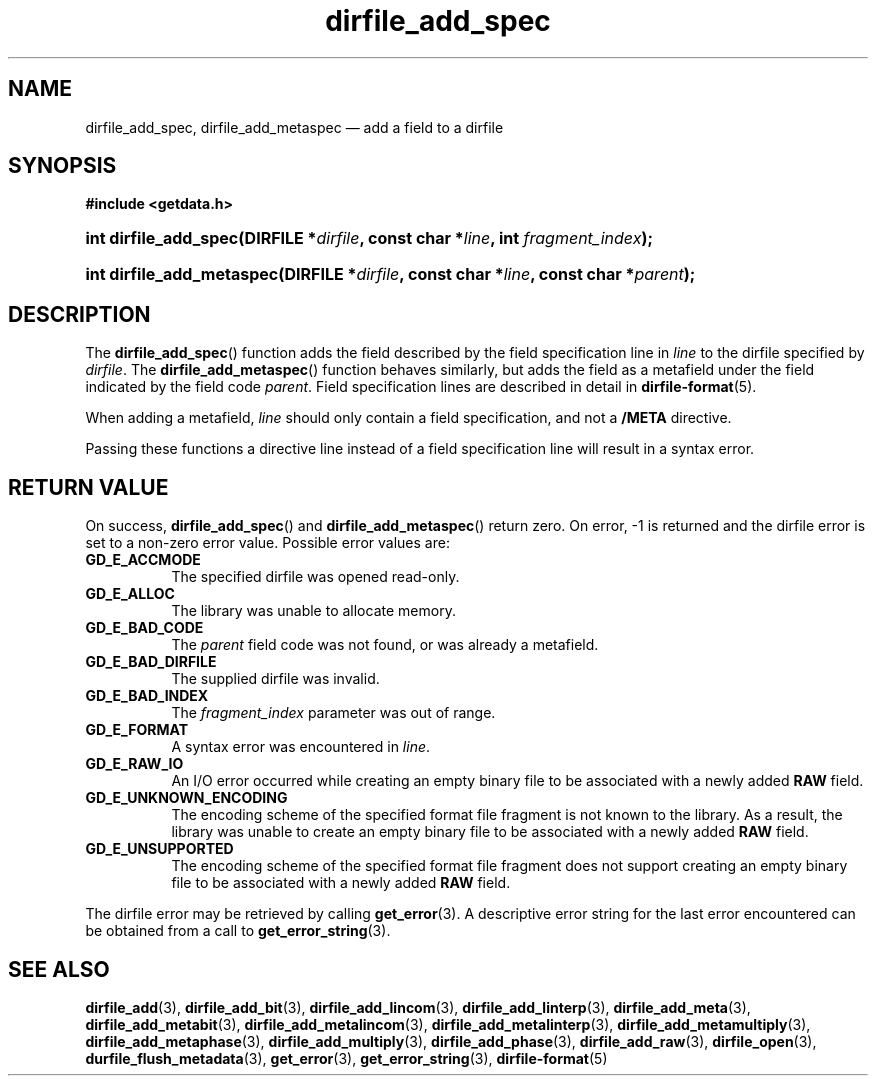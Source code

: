 .\" dirfile_add_spec.3.  The dirfile_add_spec man page.
.\"
.\" (C) 2008 D. V. Wiebe
.\"
.\""""""""""""""""""""""""""""""""""""""""""""""""""""""""""""""""""""""""
.\"
.\" This file is part of the GetData project.
.\"
.\" This program is free software; you can redistribute it and/or modify
.\" it under the terms of the GNU General Public License as published by
.\" the Free Software Foundation; either version 2 of the License, or
.\" (at your option) any later version.
.\"
.\" GetData is distributed in the hope that it will be useful,
.\" but WITHOUT ANY WARRANTY; without even the implied warranty of
.\" MERCHANTABILITY or FITNESS FOR A PARTICULAR PURPOSE.  See the GNU
.\" General Public License for more details.
.\"
.\" You should have received a copy of the GNU General Public License along
.\" with GetData; if not, write to the Free Software Foundation, Inc.,
.\" 51 Franklin St, Fifth Floor, Boston, MA  02110-1301  USA
.\"
.TH dirfile_add_spec 3 "17 October 2008" "Version 0.4.0" "GETDATA"
.SH NAME
dirfile_add_spec, dirfile_add_metaspec \(em add a field to a dirfile
.SH SYNOPSIS
.B #include <getdata.h>
.HP
.nh
.ad l
.BI "int dirfile_add_spec(DIRFILE *" dirfile ", const char *" line ,
.BI "int " fragment_index );
.HP
.BI "int dirfile_add_metaspec(DIRFILE *" dirfile ", const char *" line ,
.BI "const char *" parent );
.hy
.ad n
.SH DESCRIPTION
The
.BR dirfile_add_spec ()
function adds the field described by the field specification line in
.I line
to the dirfile specified by
.IR dirfile .
The
.BR dirfile_add_metaspec ()
function behaves similarly, but adds the field as a metafield under the
field indicated by the field code
.IR parent .
Field specification lines are described in detail in
.BR dirfile-format (5).

When adding a metafield, 
.I line
should only contain a field specification, and not a
.B /META
directive.

Passing these functions a directive line instead of a field specification line
will result in a syntax error.

.SH RETURN VALUE
On success,
.BR dirfile_add_spec ()
and
.BR dirfile_add_metaspec ()
return zero.   On error, -1 is returned and the dirfile error is set to a
non-zero error value.  Possible error values are:
.TP 8
.B GD_E_ACCMODE
The specified dirfile was opened read-only.
.TP
.B GD_E_ALLOC
The library was unable to allocate memory.
.TP
.B GD_E_BAD_CODE
The
.I parent
field code was not found, or was already a metafield.
.TP
.B GD_E_BAD_DIRFILE
The supplied dirfile was invalid.
.TP
.B GD_E_BAD_INDEX
The
.IR fragment_index
parameter was out of range.
.TP
.B GD_E_FORMAT
A syntax error was encountered in
.IR line .
.TP
.B GD_E_RAW_IO
An I/O error occurred while creating an empty binary file to be associated with
a newly added
.B RAW
field.
.TP
.B GD_E_UNKNOWN_ENCODING
The encoding scheme of the specified format file fragment is not known to the
library.  As a result, the library was unable to create an empty binary file to
be associated with a newly added
.B RAW
field.
.TP
.B GD_E_UNSUPPORTED
The encoding scheme of the specified format file fragment does not support
creating an empty binary file to be associated with a newly added
.B RAW
field.
.P
The dirfile error may be retrieved by calling
.BR get_error (3).
A descriptive error string for the last error encountered can be obtained from
a call to
.BR get_error_string (3).
.SH SEE ALSO
.BR dirfile_add (3),
.BR dirfile_add_bit (3),
.BR dirfile_add_lincom (3),
.BR dirfile_add_linterp (3),
.BR dirfile_add_meta (3),
.BR dirfile_add_metabit (3),
.BR dirfile_add_metalincom (3),
.BR dirfile_add_metalinterp (3),
.BR dirfile_add_metamultiply (3),
.BR dirfile_add_metaphase (3),
.BR dirfile_add_multiply (3),
.BR dirfile_add_phase (3),
.BR dirfile_add_raw (3),
.BR dirfile_open (3),
.BR durfile_flush_metadata (3),
.BR get_error (3),
.BR get_error_string (3),
.BR dirfile-format (5)
